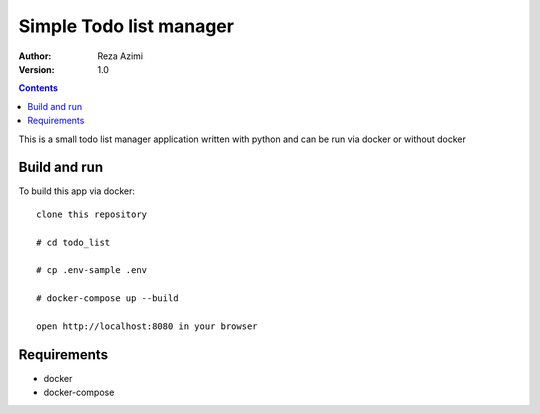 
Simple Todo list manager
==========================

:Author: Reza Azimi
:Version: $Revision: 1.0 $

.. contents::



This is a small todo list manager application written with python and can be run via docker or without docker

Build and run
--------------

To build this app via docker::

     clone this repository
  
     # cd todo_list
   
     # cp .env-sample .env
   
     # docker-compose up --build
   
     open http://localhost:8080 in your browser


Requirements
-------------

* docker
* docker-compose
